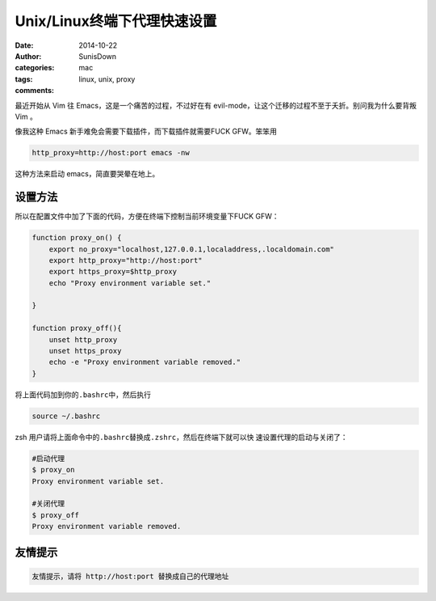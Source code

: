 Unix/Linux终端下代理快速设置
==================================================


:date: 2014-10-22
:author: SunisDown
:categories: mac
:tags: linux, unix, proxy
:comments:


最近开始从 Vim 往 Emacs，这是一个痛苦的过程，不过好在有
evil-mode，让这个迁移的过程不至于夭折。别问我为什么要背叛 Vim 。

像我这种 Emacs 新手难免会需要下载插件，而下载插件就需要FUCK GFW。笨笨用

.. code-block:: bash

    http_proxy=http://host:port emacs -nw

这种方法来启动 emacs，简直要哭晕在地上。 

设置方法
--------------
所以在配置文件中加了下面的代码，方便在终端下控制当前环境变量下FUCK GFW：

.. code-block:: bash

    function proxy_on() {
        export no_proxy="localhost,127.0.0.1,localaddress,.localdomain.com"
        export http_proxy="http://host:port"
        export https_proxy=$http_proxy
        echo "Proxy environment variable set."

    }

    function proxy_off(){
        unset http_proxy
        unset https_proxy
        echo -e "Proxy environment variable removed."
    }

将上面代码加到你的\ ``.bashrc``\ 中，然后执行

.. code-block:: bash

    source ~/.bashrc

zsh 用户请将上面命令中的\ ``.bashrc``\ 替换成\ ``.zshrc``，然后在终端下就可以快
速设置代理的启动与关闭了：

.. code-block:: bash

    #启动代理
    $ proxy_on
    Proxy environment variable set.

    #关闭代理
    $ proxy_off
    Proxy environment variable removed.


友情提示
-------------------------
.. code-block:: bash

    友情提示，请将 http://host:port 替换成自己的代理地址

